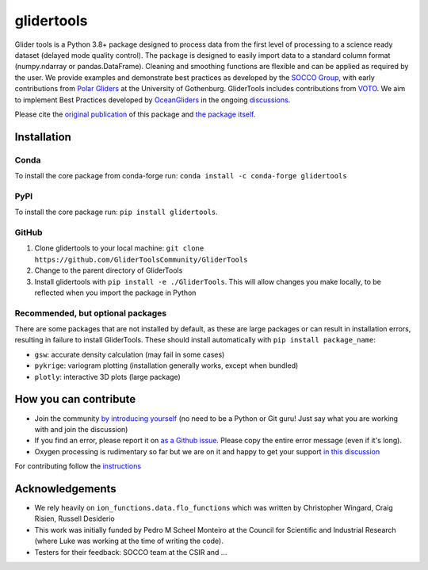 ===============================
glidertools
===============================

.. image:: https://github.com/GliderToolsCommunity/GliderTools/actions/workflows/ci.yml/badge.svg
        :target: https://github.com/GliderToolsCommunity/GliderTools/actions/workflows/ci.yml
.. image:: https://img.shields.io/conda/vn/conda-forge/glidertools.svg
        :target: https://anaconda.org/conda-forge/glidertools
.. image:: https://badgen.net/pypi/v/glidertools
        :target: https://pypi.org/project/glidertools
.. image:: https://pepy.tech/badge/glidertools
        :target: https://pepy.tech/project/glidertools
.. image:: https://readthedocs.org/projects/glidertools/badge/?version=latest
        :target: https://glidertools.readthedocs.io
.. image:: https://img.shields.io/badge/License-GPLv3-blue.svg
        :target: https://www.gnu.org/licenses/gpl-3.0
.. image:: https://img.shields.io/badge/Journal-10.3389%2Ffmars.2019.00738-blue
        :target: https://doi.org/10.3389/fmars.2019.00738
.. image:: https://zenodo.org/badge/DOI/10.5281/zenodo.3360280.svg
        :target: https://zenodo.org/badge/DOI/10.5281/zenodo.3360280.svg
.. image:: https://codecov.io/gh/GliderToolsCommunity/GliderTools/branch/master/graph/badge.svg?token=FPUJ29TMSH
        :target: https://codecov.io/gh/GliderToolsCommunity/GliderTools

Glider tools is a Python 3.8+ package designed to process data from the first level of processing to a science ready dataset (delayed mode quality control). The package is designed to easily import data to a standard column format (numpy.ndarray or pandas.DataFrame). Cleaning and smoothing functions are flexible and can be applied as required by the user. We provide examples and demonstrate best practices as developed by the `SOCCO Group <http://socco.org.za/>`_, with early contributions from `Polar Gliders <https://sebswart.com/>`_ at the University of Gothenburg. GliderTools includes contributions from `VOTO <https://voiceoftheocean.org//>`_. We aim to implement Best Practices developed by `OceanGliders <https://www.oceangliders.org/>`_ in the ongoing `discussions <https://github.com/OceanGlidersCommunity>`_.

Please cite the `original publication <https://doi.org/10.3389/fmars.2019.00738>`_ of this package and `the package itself <https://doi.org/10.5281/zenodo.4075238>`_.

Installation
------------
Conda
.....
To install the core package from conda-forge run: ``conda install -c conda-forge glidertools``

PyPI
....
To install the core package run: ``pip install glidertools``.

GitHub
......
1. Clone glidertools to your local machine: ``git clone https://github.com/GliderToolsCommunity/GliderTools``
2. Change to the parent directory of GliderTools
3. Install glidertools with ``pip install -e ./GliderTools``. This will allow
   changes you make locally, to be reflected when you import the package in Python

Recommended, but optional packages
..................................
There are some packages that are not installed by default, as these are large packages or can
result in installation errors, resulting in failure to install GliderTools.
These should install automatically with ``pip install package_name``:

* ``gsw``: accurate density calculation (may fail in some cases)
* ``pykrige``: variogram plotting (installation generally works, except when bundled)
* ``plotly``: interactive 3D plots (large package)


How you can contribute
----------------------
- Join the community `by introducing yourself <https://github.com/GliderToolsCommunity/GliderTools/discussions/47>`_ (no need to be a Python or Git guru! Just say what you are working with and join the discussion)
- If you find an error, please report it on `as a Github issue <https://github.com/GliderToolsCommunity/GliderTools/issues/new>`_. Please copy the entire error message (even if it's long).
- Oxygen processing is rudimentary so far but we are on it and happy to get your support `in this discussion <https://github.com/GliderToolsCommunity/GliderTools/discussions/74>`_

For contributing follow the `instructions <https://glidertools.readthedocs.io/en/latest/contributing.html>`_

Acknowledgements
----------------
- We rely heavily on ``ion_functions.data.flo_functions`` which was
  written by Christopher Wingard, Craig Risien, Russell Desiderio
- This work was initially funded by Pedro M Scheel Monteiro at the
  Council for Scientific and Industrial Research (where Luke was working
  at the time of writing the code).
- Testers for their feedback: SOCCO team at the CSIR and ...
